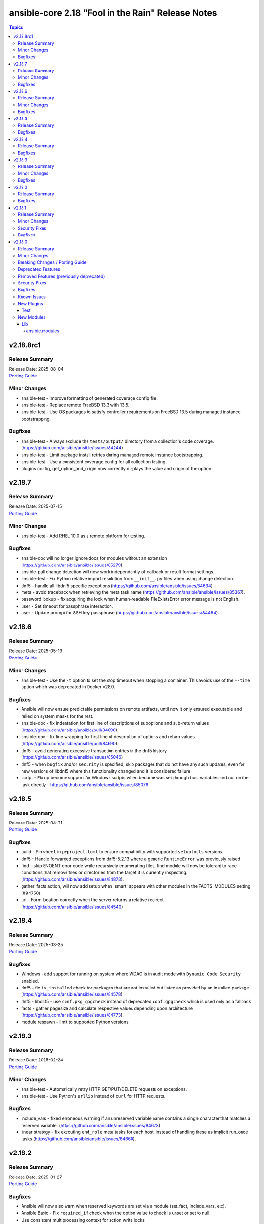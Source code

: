 ==================================================
ansible-core 2.18 "Fool in the Rain" Release Notes
==================================================

.. contents:: Topics

v2.18.8rc1
==========

Release Summary
---------------

| Release Date: 2025-08-04
| `Porting Guide <https://docs.ansible.com/ansible-core/2.18/porting_guides/porting_guide_core_2.18.html>`__

Minor Changes
-------------

- ansible-test - Improve formatting of generated coverage config file.
- ansible-test - Replace remote FreeBSD 13.3 with 13.5.
- ansible-test - Use OS packages to satisfy controller requirements on FreeBSD 13.5 during managed instance bootstrapping.

Bugfixes
--------

- ansible-test - Always exclude the ``tests/output/`` directory from a collection's code coverage. (https://github.com/ansible/ansible/issues/84244)
- ansible-test - Limit package install retries during managed remote instance bootstrapping.
- ansible-test - Use a consistent coverage config for all collection testing.
- plugins config, get_option_and_origin now correctly displays the value and origin of the option.

v2.18.7
=======

Release Summary
---------------

| Release Date: 2025-07-15
| `Porting Guide <https://docs.ansible.com/ansible-core/2.18/porting_guides/porting_guide_core_2.18.html>`__

Minor Changes
-------------

- ansible-test - Add RHEL 10.0 as a remote platform for testing.

Bugfixes
--------

- ansible-doc will no longer ignore docs for modules without an extension (https://github.com/ansible/ansible/issues/85279).
- ansible-pull change detection will now work independently of callback or result format settings.
- ansible-test - Fix Python relative import resolution from ``__init__.py`` files when using change detection.
- dnf5 - handle all libdnf5 specific exceptions (https://github.com/ansible/ansible/issues/84634)
- meta - avoid traceback when retrieving the meta task name (https://github.com/ansible/ansible/issues/85367).
- password lookup - fix acquiring the lock when human-readable FileExistsError error message is not English.
- user - Set timeout for passphrase interaction.
- user - Update prompt for SSH key passphrase (https://github.com/ansible/ansible/issues/84484).

v2.18.6
=======

Release Summary
---------------

| Release Date: 2025-05-19
| `Porting Guide <https://docs.ansible.com/ansible-core/2.18/porting_guides/porting_guide_core_2.18.html>`__

Minor Changes
-------------

- ansible-test - Use the ``-t`` option to set the stop timeout when stopping a container. This avoids use of the ``--time`` option which was deprecated in Docker v28.0.

Bugfixes
--------

- Ansible will now ensure predictable permissions on remote artifacts, until now it only ensured executable and relied on system masks for the rest.
- ansible-doc - fix indentation for first line of descriptions of suboptions and sub-return values (https://github.com/ansible/ansible/pull/84690).
- ansible-doc - fix line wrapping for first line of description of options and return values (https://github.com/ansible/ansible/pull/84690).
- dnf5 - avoid generating excessive transaction entries in the dnf5 history (https://github.com/ansible/ansible/issues/85046)
- dnf5 - when ``bugfix`` and/or ``security`` is specified, skip packages that do not have any such updates, even for new versions of libdnf5 where this functionality changed and it is considered failure
- script - Fix up become support for Windows scripts when become was set through host variables and not on the task directly - https://github.com/ansible/ansible/issues/85076

v2.18.5
=======

Release Summary
---------------

| Release Date: 2025-04-21
| `Porting Guide <https://docs.ansible.com/ansible-core/2.18/porting_guides/porting_guide_core_2.18.html>`__

Bugfixes
--------

- build - Pin ``wheel`` in ``pyproject.toml`` to ensure compatibility with supported ``setuptools`` versions.
- dnf5 - Handle forwarded exceptions from dnf5-5.2.13 where a generic ``RuntimeError`` was previously raised
- find - skip ENOENT error code while recursively enumerating files. find module will now be tolerant to race conditions that remove files or directories from the target it is currently inspecting. (https://github.com/ansible/ansible/issues/84873).
- gather_facts action, will now add setup when 'smart' appears with other modules in the FACTS_MODULES setting (#84750).
- uri - Form location correctly when the server returns a relative redirect (https://github.com/ansible/ansible/issues/84540)

v2.18.4
=======

Release Summary
---------------

| Release Date: 2025-03-25
| `Porting Guide <https://docs.ansible.com/ansible-core/2.18/porting_guides/porting_guide_core_2.18.html>`__

Bugfixes
--------

- Windows - add support for running on system where WDAC is in audit mode with ``Dynamic Code Security`` enabled.
- dnf5 - fix ``is_installed`` check for packages that are not installed but listed as provided by an installed package (https://github.com/ansible/ansible/issues/84578)
- dnf5 - libdnf5 - use ``conf.pkg_gpgcheck`` instead of deprecated ``conf.gpgcheck`` which is used only as a fallback
- facts - gather pagesize and calculate respective values depending upon architecture (https://github.com/ansible/ansible/issues/84773).
- module respawn - limit to supported Python versions

v2.18.3
=======

Release Summary
---------------

| Release Date: 2025-02-24
| `Porting Guide <https://docs.ansible.com/ansible-core/2.18/porting_guides/porting_guide_core_2.18.html>`__

Minor Changes
-------------

- ansible-test - Automatically retry HTTP GET/PUT/DELETE requests on exceptions.
- ansible-test - Use Python's ``urllib`` instead of ``curl`` for HTTP requests.

Bugfixes
--------

- include_vars - fixed erroneous warning if an unreserved variable name contains a single character that matches a reserved variable. (https://github.com/ansible/ansible/issues/84623)
- linear strategy - fix executing ``end_role`` meta tasks for each host, instead of handling these as implicit run_once tasks (https://github.com/ansible/ansible/issues/84660).

v2.18.2
=======

Release Summary
---------------

| Release Date: 2025-01-27
| `Porting Guide <https://docs.ansible.com/ansible-core/2.18/porting_guides/porting_guide_core_2.18.html>`__

Bugfixes
--------

- Ansible will now also warn when reserved keywords are set via a module (set_fact, include_vars, etc).
- Ansible.Basic - Fix ``required_if`` check when the option value to check is unset or set to null.
- Use consistent multiprocessing context for action write locks
- ansible-test - Fix up coverage reporting to properly translate the temporary path of integration test modules to the expected static test module path.
- ansible-vault will now correctly handle `--prompt`, previously it would issue an error about stdin if no 2nd argument was passed
- copy action now prevents user from setting internal options.
- gather_facts action now defaults to `ansible.legacy.setup` if `smart` was set, no network OS was found and no other alias for `setup` was present.
- gather_facts action will now issues errors and warnings as appropriate if a network OS is detected but no facts modules are defined for it.
- ssh - Improve the logic for parsing CLIXML data in stderr when working with Windows host. This fixes issues when the raw stderr contains invalid UTF-8 byte sequences and improves embedded CLIXML sequences.
- ssh - connection options were incorrectly templated during ``reset_connection`` tasks (https://github.com/ansible/ansible/pull/84238).

v2.18.1
=======

Release Summary
---------------

| Release Date: 2024-12-02
| `Porting Guide <https://docs.ansible.com/ansible-core/2.18/porting_guides/porting_guide_core_2.18.html>`__

Minor Changes
-------------

- ansible-test - When detection of the current container network fails, a warning is now issued and execution continues. This simplifies usage in cases where the current container cannot be inspected, such as when running in GitHub Codespaces.

Security Fixes
--------------

- Templating will not prefer AnsibleUnsafe when a variable is referenced via hostvars - CVE-2024-11079

Bugfixes
--------

- Fix returning 'unreachable' for the overall task result. This prevents false positives when a looped task has unignored unreachable items (https://github.com/ansible/ansible/issues/84019).
- ansible-test - Fix traceback that occurs after an interactive command fails.
- dnf5 - fix installing a package using ``state=latest`` when a binary of the same name as the package is already installed (https://github.com/ansible/ansible/issues/84259)
- dnf5 - matching on a binary can be achieved only by specifying a full path (https://github.com/ansible/ansible/issues/84334)
- runas become - Fix up become logic to still get the SYSTEM token with the most privileges when running as SYSTEM.

v2.18.0
=======

Release Summary
---------------

| Release Date: 2024-11-04
| `Porting Guide <https://docs.ansible.com/ansible-core/2.18/porting_guides/porting_guide_core_2.18.html>`__

Minor Changes
-------------

- Add ``gid_min``, ``gid_max`` to the group plugin to overwrite the defaults provided by the ``/etc/login.defs`` file (https://github.com/ansible/ansible/pull/81770).
- Add ``python3.13`` to the default ``INTERPRETER_PYTHON_FALLBACK`` list.
- Add ``uid_min``, ``uid_max`` to the user plugin to overwrite the defaults provided by the ``/etc/login.defs`` file (https://github.com/ansible/ansible/pull/81770).
- Add a new meta task ``end_role`` (https://github.com/ansible/ansible/issues/22286)
- Add a new mount_facts module to support gathering information about mounts that are excluded by default fact gathering.
- Introducing COLOR_INCLUDED parameter. This can set a specific color for "included" events.
- Removed the shell ``environment`` config entry as this is already covered by the play/task directives documentation and the value itself is not used in the shell plugins. This should remove any confusion around how people set the environment for a task.
- Suppress cryptography deprecation warnings for Blowfish and TripleDES when the ``paramiko`` Python module is installed.
- The minimum supported Python version on targets is now Python 3.8.
- ``ansible-galaxy collection publish`` - add configuration options for the initial poll interval and the exponential when checking the import status of a collection, since the default is relatively slow.
- ansible-config has new 'validate' option to find mispelled/forgein configurations in ini file or environment variables.
- ansible-doc - show examples in role entrypoint argument specs (https://github.com/ansible/ansible/pull/82671).
- ansible-galaxy - Handle authentication errors and token expiration
- ansible-test - Add Ubuntu 24.04 remote.
- ansible-test - Add support for Python 3.13.
- ansible-test - An ``ansible_core.egg-info`` directory is no longer generated when running tests.
- ansible-test - Connection options can be set for ansible-test managed remote Windows instances.
- ansible-test - Default to Python 3.13 in the ``base`` and ``default`` containers.
- ansible-test - Disable the ``deprecated-`` prefixed ``pylint`` rules as their results vary by Python version.
- ansible-test - Improve container runtime probe error handling. When unexpected probe output is encountered, an error with more useful debugging information is provided.
- ansible-test - Improve the error message shown when an unknown ``--remote`` or ``--docker`` option is given.
- ansible-test - Remove Python 2.7 compatibility imports.
- ansible-test - Removed the ``vyos/1.1.8`` network remote as it is no longer functional.
- ansible-test - Replace Alpine 3.19 container and remote with Alpine 3.20.
- ansible-test - Replace Fedora 39 container and remote with Fedora 40.
- ansible-test - Replace FreeBSD 14.0 remote with FreeBSD 14.1.
- ansible-test - Replace RHEL 9.3 remote with RHEL 9.4.
- ansible-test - Replace Ubuntu 20.04 container with Ubuntu 24.04 container.
- ansible-test - The ``empty-init`` sanity test no longer applies to ``module_utils`` packages.
- ansible-test - Update ``ansible-test-utility-container`` to version 3.1.0.
- ansible-test - Update ``base`` and ``default`` containers to omit Python 3.7.
- ansible-test - Update ``coverage`` to version 7.6.1.
- ansible-test - Update ``http-test-container`` to version 3.0.0.
- ansible-test - Update ``nios-test-container`` to version 5.0.0.
- ansible-test - Update ``pylint`` sanity test to use version 3.3.1.
- ansible-test - Update ``pypi-test-container`` to version 3.2.0.
- ansible-test - Update the ``base`` and ``default`` containers.
- ansible-test - Updated the frozen requirements for all sanity tests.
- ansible-test - Upgrade ``pip`` used in ansible-test managed virtual environments from version 24.0 to 24.2.
- ansible-test - Virtual environments created by ansible-test no longer include the ``wheel`` or ``setuptools`` packages.
- ansible-test - update HTTP test container to 3.2.0 (https://github.com/ansible/ansible/pull/83469).
- ansible.log now also shows log severity field
- distribution.py - Added SL-Micro in Suse OS Family. (https://github.com/ansible/ansible/pull/83541)
- dnf - minor internal changes in how the errors from the dnf API are handled; rely solely on the exceptions rather than inspecting text embedded in them
- dnf - remove legacy code for unsupported dnf versions
- dnf5 - implement ``enable_plugin`` and ``disable_plugin`` options
- fact gathering - Gather /proc/sysinfo facts on s390 Linux on Z
- facts - add systemd version and features
- find - change the datatype of ``elements`` to ``path`` in option ``paths`` (https://github.com/ansible/ansible/pull/83575).
- ini lookup - add new ``interpolation`` option (https://github.com/ansible/ansible/issues/83755)
- isidentifier - remove unwanted Python 2 specific code.
- loop_control - add a break_when option to to break out of a task loop early based on Jinja2 expressions (https://github.com/ansible/ansible/issues/83442).
- package_facts module now supports using aliases for supported package managers, for example managers=yum or managers=dnf will resolve to using the underlying rpm.
- plugins, deprecations and warnings concerning configuration are now displayed to the user, technical issue that prevented 'de-duplication' have been resolved.
- psrp - Remove connection plugin extras vars lookup. This should have no affect on existing users as all options have been documented.
- remove extraneous selinux import (https://github.com/ansible/ansible/issues/83657).
- replace random with secrets library.
- rpm_key - allow validation of gpg key with a subkey fingerprint
- rpm_key - enable gpg validation that requires presence of multiple fingerprints
- service_mgr - add support for dinit service manager (https://github.com/ansible/ansible/pull/83489).
- task timeout now returns timedout key with frame/code that was in execution when the timeout is triggered.
- timedout test for checking if a task result represents a 'timed out' task.
- unarchive - Remove Python 2.7 compatibility imports.
- validate-modules sanity test - detect if names of an option (option name + aliases) do not match between argument spec and documentation (https://github.com/ansible/ansible/issues/83598, https://github.com/ansible/ansible/pull/83599).
- validate-modules sanity test - reject option/aliases names that are identical up to casing but belong to different options (https://github.com/ansible/ansible/pull/83530).
- vaulted_file test filter added, to test if the provided path is an 'Ansible vaulted' file
- yum_repository - add ``excludepkgs`` alias to the ``exclude`` option.

Breaking Changes / Porting Guide
--------------------------------

- Stopped wrapping all commands sent over SSH on a Windows target with a ``powershell.exe`` executable. This results in one less process being started on each command for Windows to improve efficiency, simplify the code, and make ``raw`` an actual raw command run with the default shell configured on the Windows sshd settings. This should have no affect on most tasks except for ``raw`` which now is not guaranteed to always be running in a PowerShell shell and from having the console output codepage set to UTF-8. To avoid this issue either swap to using ``ansible.windows.win_command``, ``ansible.windows.win_shell``, ``ansible.windows.win_powershell`` or manually wrap the raw command with the shell commands needed to set the output console encoding.
- persistent connection plugins - The ``ANSIBLE_CONNECTION_PATH`` config option no longer has any effect.

Deprecated Features
-------------------

- Deprecate ``ansible.module_utils.basic.AnsibleModule.safe_eval`` and ``ansible.module_utils.common.safe_eval`` as they are no longer used.
- persistent connection plugins - The ``ANSIBLE_CONNECTION_PATH`` config option no longer has any effect, and will be removed in a future release.
- yum_repository - deprecate ``async`` option as it has been removed in RHEL 8 and will be removed in ansible-core 2.22.
- yum_repository - the following options are deprecated: ``deltarpm_metadata_percentage``, ``gpgcakey``, ``http_caching``, ``keepalive``, ``metadata_expire_filter``, ``mirrorlist_expire``, ``protect``, ``ssl_check_cert_permissions``, ``ui_repoid_vars`` as they have no effect for dnf as an underlying package manager. The options will be removed in ansible-core 2.22.

Removed Features (previously deprecated)
----------------------------------------

- Play - removed deprecated ``ROLE_CACHE`` property in favor of ``role_cache``.
- Remove deprecated `VariableManager._get_delegated_vars` method (https://github.com/ansible/ansible/issues/82950)
- Removed Python 3.10 as a supported version on the controller. Python 3.11 or newer is required.
- Removed support for setting the ``vars`` keyword to lists of dictionaries. It is now required to be a single dictionary.
- loader - remove deprecated non-inclusive words (https://github.com/ansible/ansible/issues/82947).
- paramiko_ssh - removed deprecated ssh_args from the paramiko_ssh connection plugin (https://github.com/ansible/ansible/issues/82939).
- paramiko_ssh - removed deprecated ssh_common_args from the paramiko_ssh connection plugin (https://github.com/ansible/ansible/issues/82940).
- paramiko_ssh - removed deprecated ssh_extra_args from the paramiko_ssh connection plugin (https://github.com/ansible/ansible/issues/82941).
- play_context - remove deprecated PlayContext.verbosity property (https://github.com/ansible/ansible/issues/82945).
- utils/listify - remove deprecated 'loader' argument from listify_lookup_plugin_terms API (https://github.com/ansible/ansible/issues/82949).

Security Fixes
--------------

- include_vars action - Ensure that result masking is correctly requested when vault-encrypted files are read. (CVE-2024-8775)
- task result processing - Ensure that action-sourced result masking (``_ansible_no_log=True``) is preserved. (CVE-2024-8775)
- user action won't allow ssh-keygen, chown and chmod to run on existing ssh public key file, avoiding traversal on existing symlinks (CVE-2024-9902).

Bugfixes
--------

- -> runas become - Generate new token for the SYSTEM token to use for become. This should result in the full SYSTEM token being used and problems starting the process that fails with ``The process creation has been blocked``.
- Add a version ceiling constraint for pypsrp to avoid potential breaking changes in the 1.0.0 release.
- Add descriptions for ``ansible-galaxy install --help` and ``ansible-galaxy role|collection install --help``.
- Avoid truncating floats when casting into int, as it can lead to truncation and unexpected results. 0.99999 will be 0, not 1.
- COLOR_SKIP will not alter "included" events color display anymore.
- Callbacks now correctly get the resolved connection plugin name as the connection used.
- Darwin - add unit tests for Darwin hardware fact gathering.
- Errors now preserve stacked error messages even when YAML is involved.
- Fix ``SemanticVersion.parse()`` to store the version string so that ``__repr__`` reports it instead of ``None`` (https://github.com/ansible/ansible/pull/83831).
- Fix a traceback when an environment variable contains certain special characters (https://github.com/ansible/ansible/issues/83498)
- Fix an issue when setting a plugin name from an unsafe source resulted in ``ValueError: unmarshallable object`` (https://github.com/ansible/ansible/issues/82708)
- Fix an issue where registered variable was not available for templating in ``loop_control.label`` on skipped looped tasks (https://github.com/ansible/ansible/issues/83619)
- Fix disabling SSL verification when installing collections and roles from git repositories. If ``--ignore-certs`` isn't provided, the value for the ``GALAXY_IGNORE_CERTS`` configuration option will be used (https://github.com/ansible/ansible/issues/83326).
- Fix for ``meta`` tasks breaking host/fork affinity with ``host_pinned`` strategy (https://github.com/ansible/ansible/issues/83294)
- Fix handlers not being executed in lockstep using the linear strategy in some cases (https://github.com/ansible/ansible/issues/82307)
- Fix rapid memory usage growth when notifying handlers using the ``listen`` keyword (https://github.com/ansible/ansible/issues/83392)
- Fix the task attribute ``resolved_action`` to show the FQCN instead of ``None`` when ``action`` or ``local_action`` is used in the playbook.
- Fix using ``module_defaults`` with ``local_action``/``action`` (https://github.com/ansible/ansible/issues/81905).
- Fix using the current task's directory for looking up relative paths within roles (https://github.com/ansible/ansible/issues/82695).
- Improve performance on large inventories by reducing the number of implicit meta tasks.
- Remove deprecated config options DEFAULT_FACT_PATH, DEFAULT_GATHER_SUBSET, and DEFAULT_GATHER_TIMEOUT in favor of setting ``fact_path``, ``gather_subset`` and ``gather_timeout`` as ``module_defaults`` for ``ansible.builtin.setup``.
  These will apply to both the ``gather_facts`` play keyword, and any ``ansible.builtin.setup`` tasks.
  To configure these options only for the ``gather_facts`` keyword, set these options as play keywords also.
- Set LANGUAGE environment variable is set to a non-English locale (https://github.com/ansible/ansible/issues/83608).
- Use the requested error message in the ansible.module_utils.facts.timeout timeout function instead of hardcoding one.
- ``ansible-galaxy install --help`` - Fix the usage text and document that the requirements file passed to ``-r`` can include collections and roles.
- ``ansible-galaxy role install`` - update the default timeout to download archive URLs from 20 seconds to 60 (https://github.com/ansible/ansible/issues/83521).
- ``end_host`` - fix incorrect return code when executing ``end_host`` in the ``rescue`` section (https://github.com/ansible/ansible/issues/83447)
- ``package``/``dnf`` action plugins - provide the reason behind the failure to gather the ``ansible_pkg_mgr`` fact to identify the package backend
- addressed issue of trailing text been ignored, non-ASCII characters are parsed, enhance white space handling and fixed overly permissive issue of human_to_bytes filter(https://github.com/ansible/ansible/issues/82075)
- ansible-config will now properly template defaults before dumping them.
- ansible-doc - fixed "inicates" typo in output
- ansible-doc - format top-level descriptions with multiple paragraphs as multiple paragraphs, instead of concatenating them (https://github.com/ansible/ansible/pull/83155).
- ansible-doc - handle no_fail condition for role.
- ansible-doc - make colors configurable.
- ansible-galaxy collection install - remove old installation info when installing collections (https://github.com/ansible/ansible/issues/83182).
- ansible-galaxy role install - fix symlinks (https://github.com/ansible/ansible/issues/82702, https://github.com/ansible/ansible/issues/81965).
- ansible-test - Enable the ``sys.unraisablehook`` work-around for the ``pylint`` sanity test on Python 3.11. Previously the work-around was only enabled for Python 3.12 and later. However, the same issue has been discovered on Python 3.11.
- ansible-test - The ``pylint`` sanity test now includes the controller/target context of files when grouping them. This allows the ``--py-version`` option to be passed to ``pylint`` to indicate the minimum supported Python version for each test context, preventing ``pylint`` from defaulting to the Python version used to invoke the test.
- ansible-test action-plugin-docs - Fix to check for sidecar documentation for action plugins
- ansible_managed restored it's 'templatability' by ensuring the possible injection routes are cut off earlier in the process.
- apt - report changed=True when some packages are being removed (https://github.com/ansible/ansible/issues/46314).
- apt_* - add more info messages raised while updating apt cache (https://github.com/ansible/ansible/issues/77941).
- assemble - update argument_spec with 'decrypt' option which is required by action plugin (https://github.com/ansible/ansible/issues/80840).
- atomic_move - fix using the setgid bit on the parent directory when creating files (https://github.com/ansible/ansible/issues/46742, https://github.com/ansible/ansible/issues/67177).
- config, restored the ability to set module compression via a variable
- connection plugins using the 'extras' option feature would need variables to match the plugin's loaded name, sometimes requiring fqcn, which is not the same as the documented/declared/expected variables. Now we fall back to the 'basename' of the fqcn, but plugin authors can still set the expected value directly.
- copy - mtime/atime not updated. Fix now update mtime/atime(https://github.com/ansible/ansible/issues/83013)
- csvfile lookup - give an error when no search term is provided using modern config syntax (https://github.com/ansible/ansible/issues/83689).
- debconf - fix normalization of value representation for boolean vtypes in new packages (https://github.com/ansible/ansible/issues/83594)
- debconf - set empty password values (https://github.com/ansible/ansible/issues/83214).
- delay keyword is now a float, matching the underlying 'time' API and user expectations.
- display - warn user about empty log filepath (https://github.com/ansible/ansible/issues/79959).
- display now does a better job of mapping warnings/errors to the proper log severity when using ansible.log. We still use color as a fallback mapping (now prioritiezed by severity) but mostly rely on it beind directly set by warnning/errors calls.
- distro package - update the distro package version from 1.8.0 to 1.9.0  (https://github.com/ansible/ansible/issues/82935)
- dnf - Ensure that we are handling DownloadError properly in the dnf module
- dnf - Substitute variables in DNF cache path (https://github.com/ansible/ansible/pull/80094).
- dnf - fix an issue where two packages of the same ``evr`` but different arch failed to install (https://github.com/ansible/ansible/issues/83406)
- dnf - honor installroot for ``cachedir``, ``logdir`` and ``persistdir``
- dnf - perform variable substitutions in ``logdir`` and ``persistdir``
- dnf, dnf5 - fix for installing a set of packages by specifying them using a wildcard character (https://github.com/ansible/ansible/issues/83373)
- dnf5 - fix traceback when ``enable_plugins``/``disable_plugins`` is used on ``python3-libdnf5`` versions that do not support this functionality
- dnf5 - re-introduce the ``state: installed`` alias to ``state: present`` (https://github.com/ansible/ansible/issues/83960)
- dnf5 - replace removed API calls
- ensure we have logger before we log when we have increased verbosity.
- facts - `support_discard` now returns `0` if either `discard_granularity` or `discard_max_hw_bytes` is zero; otherwise it returns the value of `discard_granularity`, as before (https://github.com/ansible/ansible/pull/83480).
- facts - add a generic detection for VMware in product name.
- facts - add facts about x86_64 flags to detect microarchitecture (https://github.com/ansible/ansible/issues/83331).
- facts - skip if distribution file path is directory, instead of raising error (https://github.com/ansible/ansible/issues/84006).
- fetch - add error message when using ``dest`` with a trailing slash that becomes a local directory - https://github.com/ansible/ansible/issues/82878
- file - retrieve the link's full path when hard linking a soft link with follow (https://github.com/ansible/ansible/issues/33911).
- fixed the issue of creating user directory using tilde(~) always reported "changed".(https://github.com/ansible/ansible/issues/82490)
- fixed unit test test_borken_cowsay to address mock not been properly applied when existing unix system already have cowsay installed.
- freebsd - refactor dmidecode fact gathering code for simplicity.
- freebsd - update disk and slices regex for fact gathering (https://github.com/ansible/ansible/pull/82081).
- get_url - Verify checksum using tmpsrc, not dest (https://github.com/ansible/ansible/pull/64092)
- git - check if git version is available or not before using it for comparison (https://github.com/ansible/ansible/issues/72321).
- include_tasks - Display location when attempting to load a task list where ``include_*`` did not specify any value - https://github.com/ansible/ansible/issues/83874
- known_hosts - the returned module invocation now accurately reflects the module arguments.
- linear strategy now provides a properly templated task name to the v2_runner_on_started callback event.
- linear strategy: fix handlers included via ``include_tasks`` handler to be executed in lockstep (https://github.com/ansible/ansible/issues/83019)
- linux - remove extraneous get_bin_path API call.
- local - handle error while parsing values in ini files (https://github.com/ansible/ansible/issues/82717).
- lookup - Fixed examples of csv lookup plugin (https://github.com/ansible/ansible/issues/83031).
- module_defaults - do not display action/module deprecation warnings when using an action_group that contains a deprecated plugin (https://github.com/ansible/ansible/issues/83490).
- module_utils atomic_move (used by most file based modules), now correctly handles permission copy and setting mtime correctly across all paths
- package_facts - apk fix when cache is empty (https://github.com/ansible/ansible/issues/83126).
- package_facts - no longer fails silently when the selected package manager is unable to list packages.
- package_facts - returns the correct warning when package listing fails.
- persistent connection plugins - The correct Ansible persistent connection helper is now always used. Previously, the wrong script could be used, depending on the value of the ``PATH`` environment variable. As a result, users were sometimes required to set ``ANSIBLE_CONNECTION_PATH`` to use the correct script.
- powershell - Implement more robust deletion mechanism for C# code compilation temporary files. This should avoid scenarios where the underlying temporary directory may be temporarily locked by antivirus tools or other IO problems. A failure to delete one of these temporary directories will result in a warning rather than an outright failure.
- powershell - Improve CLIXML decoding to decode all control characters and unicode characters that are encoded as surrogate pairs.
- psrp - Fix bug when attempting to fetch a file path that contains special glob characters like ``[]``
- replace - Updated before/after example (https://github.com/ansible/ansible/issues/83390).
- runtime-metadata sanity test - do not crash on deprecations if ``galaxy.yml`` contains an empty ``version`` field (https://github.com/ansible/ansible/pull/83831).
- service - fix order of CLI arguments on FreeBSD (https://github.com/ansible/ansible/pull/81377).
- service_facts - don't crash if OpenBSD rcctl variable contains '=' character (https://github.com/ansible/ansible/issues/83457)
- service_facts will now detect failed services more accurately across systemd implementations.
- setup module (fact gathering), added fallbcak code path to handle mount fact gathering in linux when threading is not available
- setup/gather_facts will skip missing ``sysctl`` instead of being a fatal error (https://github.com/ansible/ansible/pull/81297).
- shell plugin - properly quote all needed components of shell commands (https://github.com/ansible/ansible/issues/82535)
- ssh - Fix bug when attempting to fetch a file path with characters that should be quoted when using the ``piped`` transfer method
- support the countme option when using yum_repository
- systemd - extend systemctl is-enabled check to handle "enabled-runtime" (https://github.com/ansible/ansible/pull/77754).
- systemd facts - handle AttributeError raised while gathering facts on non-systemd hosts.
- systemd_service - handle mask operation failure (https://github.com/ansible/ansible/issues/81649).
- templating hostvars under native jinja will not cause serialization errors anymore.
- the raw arguments error now just displays the short names of modules instead of every possible variation
- unarchive - Better handling of files with an invalid timestamp in zip file (https://github.com/ansible/ansible/issues/81092).
- unarchive - trigger change when size and content differ when other properties are unchanged (https://github.com/ansible/ansible/pull/83454).
- unsafe data - Address an incompatibility when iterating or getting a single index from ``AnsibleUnsafeBytes``
- unsafe data - Address an incompatibility with ``AnsibleUnsafeText`` and ``AnsibleUnsafeBytes`` when pickling with ``protocol=0``
- unsafe data - Enable directly using ``AnsibleUnsafeText`` with Python ``pathlib`` (https://github.com/ansible/ansible/issues/82414)
- uri - deprecate 'yes' and 'no' value for 'follow_redirects' parameter.
- user action will now require O(force) to overwrite the public part of an ssh key when generating ssh keys, as was already the case for the private part.
- user module now avoids changing ownership of files symlinked in provided home dir skeleton
- vault - handle vault password file value when it is directory (https://github.com/ansible/ansible/issues/42960).
- vault.is_encrypted_file is now optimized to be called in runtime and not for being called in tests
- vault_encrypted test documentation, name and examples have been fixed, other parts were clarified
- winrm - Add retry after exceeding commands per user quota that can occur in loops and action plugins running multiple commands.

Known Issues
------------

- ansible-test - When using ansible-test containers with Podman on a Ubuntu 24.04 host, ansible-test must be run as a non-root user to avoid permission issues caused by AppArmor.
- ansible-test - When using the Fedora 40 container with Podman on a Ubuntu 24.04 host, the ``unix-chkpwd`` AppArmor profile must be disabled on the host to allow SSH connections to the container.

New Plugins
-----------

Test
~~~~

- timedout - did the task time out
- vaulted_file - Is this file an encrypted vault

New Modules
-----------

Lib
~~~

ansible.modules
^^^^^^^^^^^^^^^

- mount_facts - Retrieve mount information.
